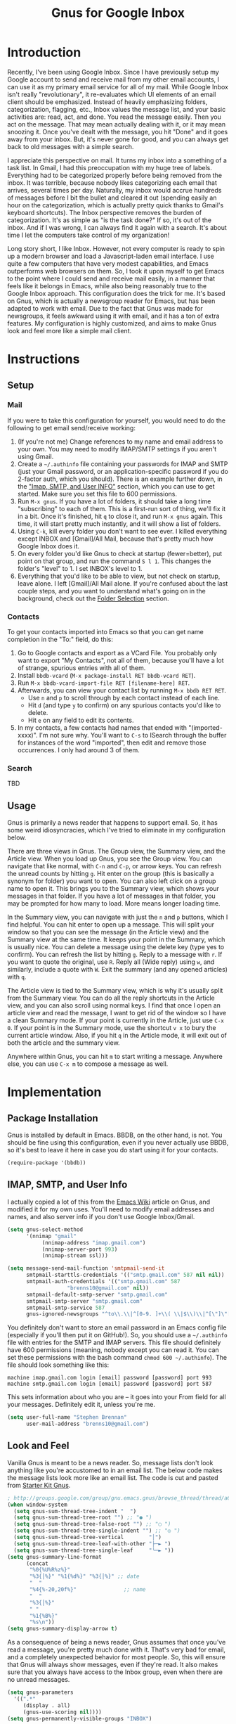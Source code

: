#+TITLE: Gnus for Google Inbox

* Introduction

Recently, I've been using Google Inbox.  Since I have previously setup my Google
account to send and receive mail from my other email accounts, I can use it as
my primary email service for all of my mail.  While Google Inbox isn't really
"revolutionary", it re-evaluates which UI elements of an email client should be
emphasized.  Instead of heavily emphasizing folders, categorization, flagging,
etc., Inbox values the message list, and your basic activities are: read, act,
and done.  You read the message easily.  Then you act on the message.  That may
mean actually dealing with it, or it may mean snoozing it.  Once you've dealt
with the message, you hit "Done" and it goes away from your inbox.  But, it's
never gone for good, and you can always get back to old messages with a simple
search.

I appreciate this perspective on mail.  It turns my inbox into a something of a
task list.  In Gmail, I had this preoccupation with my huge tree of labels.
Everything had to be categorized properly before being removed from the inbox.
It was terrible, because nobody likes categorizing each email that arrives,
several times per day.  Naturally, my inbox would accrue hundreds of messages
before I bit the bullet and cleared it out (spending easily an hour on the
categorization, which is actually pretty quick thanks to Gmail's keyboard
shortcuts).  The Inbox perspective removes the burden of categorization.  It's
as simple as "is the task done?"  If so, it's out of the inbox.  And if I was
wrong, I can always find it again with a search.  It's about time I let the
computers take control of my organization!

Long story short, I like Inbox.  However, not every computer is ready to spin up
a modern browser and load a Javascript-laden email interface.  I use quite a few
computers that have very modest capabilities, and Emacs outperforms web browsers
on them.  So, I took it upon myself to get Emacs to the point where I could send
and receive mail easily, in a manner that feels like it belongs in Emacs, while
also being reasonably true to the Google Inbox approach.  This configuration
does the trick for me.  It's based on Gnus, which is actually a newsgroup reader
for Emacs, but has been adapted to work with email.  Due to the fact that Gnus
was made for newsgroups, it feels awkward using it with email, and it has a ton
of extra features.  My configuration is highly customized, and aims to make Gnus
look and feel more like a simple mail client.

* Instructions
** Setup
*** Mail

If you were to take this configuration for yourself, you would need to do the
following to get email send/receive working:
1. (If you're not me) Change references to my name and email address to your
   own.  You may need to modify IMAP/SMTP settings if you aren't using Gmail.
2. Create a =~/.authinfo= file containing your passwords for IMAP and SMTP (just
   your Gmail password, or an application-specific password if you do 2-factor
   auth, which you should).  There is an example further down, in the [[authinfo]["Imap,
   SMTP, and User INFO"]] section, which you can use to get started.  Make sure
   you set this file to 600 permissions.
3. Run =M-x gnus=.  If you have a lot of folders, it should take a long time
   "subscribing" to each of them.  This is a first-run sort of thing, we'll fix
   it in a bit.  Once it's finished, hit =q= to close it, and run =M-x gnus=
   again.  This time, it will start pretty much instantly, and it will show a
   list of folders.
4. Using =C-k=, kill every folder you don't want to see ever.  I killed
   everything except INBOX and [Gmail]/All Mail, because that's pretty much how
   Google Inbox does it.
5. On every folder you'd like Gnus to check at startup (fewer=better), put point
   on that group, and run the command =S l 1=.  This changes the folder's
   "level" to 1.  I set INBOX's level to 1.
6. Everything that you'd like to be able to view, but not check on startup,
   leave alone.  I left [Gmail]/All Mail alone.  If you're confused about the
   last couple steps, and you want to understand what's going on in the
   background, check out the [[folderselection][Folder Selection]] section.

*** Contacts

To get your contacts imported into Emacs so that you can get name completion in
the "To:" field, do this:
1. Go to Google contacts and export as a VCard File.  You probably only want to
   export "My Contacts", not all of them, because you'll have a lot of strange,
   spurious entries with all of them.
2. Install =bbdb-vcard= (=M-x package-install RET bbdb-vcard RET=).
3. Run =M-x bbdb-vcard-import-file RET [filename-here] RET=.
4. Afterwards, you can view your contact list by running =M-x bbdb RET RET=.
   + Use =n= and =p= to scroll through by each contact instead of each line.
   + Hit =d= (and type =y= to confirm) on any spurious contacts you'd like to
     delete.
   + Hit =e= on any field to edit its contents.
5. In my contacts, a few contacts had names that ended with "(imported-xxxx)".
   I'm not sure why.  You'll want to =C-s= to ISearch through the buffer for
   instances of the word "imported", then edit and remove those occurrences.  I
   only had around 3 of them.

*** Search

TBD

** Usage

Gnus is primarily a news reader that happens to support email.  So, it has some
weird idiosyncracies, which I've tried to eliminate in my configuration below.

There are three views in Gnus.  The Group view, the Summary view, and the
Article view.  When you load up Gnus, you see the Group view.  You can navigate
that like normal, with =C-n= and =C-p=, or arrow keys.  You can refresh the
unread counts by hitting =g=.  Hit enter on the group (this is basically a
synonym for folder) you want to open.  You can also left click on a group name
to open it.  This brings you to the Summary view, which shows your messages in
that folder.  If you have a lot of messages in that folder, you may be prompted
for how many to load.  More means longer loading time.

In the Summary view, you can navigate with just the =n= and =p= buttons, which I
find helpful.  You can hit enter to open up a message.  This will split your
window so that you can see the message (in the Article view) and the Summary
view at the same time.  It keeps your point in the Summary, which is usually
nice.  You can delete a message using the delete key (type yes to confirm).  You
can refresh the list by hitting =g=.  Reply to a message with =r=.  If you want
to quote the original, use =R=.  Reply all (Wide reply) using =w=, and
similarly, include a quote with =W=.  Exit the summary (and any opened articles)
with =q=.

The Article view is tied to the Summary view, which is why it's usually split
from the Summary view.  You can do all the reply shortcuts in the Article view,
and you can also scroll using normal keys.  I find that once I open an article
view and read the message, I want to get rid of the window so I have a clean
Summary mode.  If your point is currently in the Article, just use =C-x 0=.  If
your point is in the Summary mode, use the shortcut =v x= to bury the current
article window.  Also, if you hit =q= in the Article mode, it will exit out of
both the article and the summary view.

Anywhere within Gnus, you can hit =m= to start writing a message.  Anywhere
else, you can use =C-x m= to compose a message as well.

* Implementation
** Package Installation

Gnus is installed by default in Emacs.  BBDB, on the other hand, is not.  You
should be fine using this configuration, even if you never actually use BBDB, so
it's best to leave it here in case you do start using it for your contacts.

#+begin_src emacs-lisp :tangle yes
(require-package '(bbdb))
#+end_src

** IMAP, SMTP, and User Info

I actually copied a lot of this from the [[http://www.emacswiki.org/emacs/GnusGmail][Emacs Wiki]] article on Gnus, and
modified it for my own uses.  You'll need to modify email addresses and names,
and also server info if you don't use Google Inbox/Gmail.

#+name: init
#+begin_src emacs-lisp
(setq gnus-select-method
      '(nnimap "gmail"
	       (nnimap-address "imap.gmail.com")
	       (nnimap-server-port 993)
	       (nnimap-stream ssl)))

(setq message-send-mail-function 'smtpmail-send-it
      smtpmail-starttls-credentials '(("smtp.gmail.com" 587 nil nil))
      smtpmail-auth-credentials '(("smtp.gmail.com" 587
				   "brenns10@gmail.com" nil))
      smtpmail-default-smtp-server "smtp.gmail.com"
      smtpmail-smtp-server "smtp.gmail.com"
      smtpmail-smtp-service 587
      gnus-ignored-newsgroups "^to\\.\\|^[0-9. ]+\\( \\|$\\)\\|^[\"]\"[#'()]")
#+end_src

You definitely don't want to store an email password in an Emacs config file
(especially if you'll then put it on GitHub!).  So, you should use a
=~/.authinfo= file with entries for the SMTP and IMAP servers.  This file should
definitely have 600 permissions (meaning, nobody except you can read it.  You
can set these permissions with the bash command =chmod 600 ~/.authinfo=).  The
file should look something like this:

<<authinfo>>

#+BEGIN_EXAMPLE
machine imap.gmail.com login [email] password [password] port 993
machine smtp.gmail.com login [email] password [password] port 587
#+END_EXAMPLE

This sets information about who you are -- it goes into your From field for all
your messages.  Definitely edit it, unless you're me.

#+begin_src emacs-lisp :tangle yes
(setq user-full-name "Stephen Brennan"
      user-mail-address "brenns10@gmail.com")
#+end_src

** Look and Feel

Vanilla Gnus is meant to be a news reader.  So, message lists don't look
anything like you're accustomed to in an email list.  The below code makes the
message lists look more like an email list.  The code is cut and pasted from
[[https://eschulte.github.io/emacs24-starter-kit/starter-kit-gnus.html][Starter Kit Gnus]].

#+begin_src emacs-lisp :tangle yes
; http://groups.google.com/group/gnu.emacs.gnus/browse_thread/thread/a673a74356e7141f
(when window-system
  (setq gnus-sum-thread-tree-indent "  ")
  (setq gnus-sum-thread-tree-root "") ;; "● ")
  (setq gnus-sum-thread-tree-false-root "") ;; "◯ ")
  (setq gnus-sum-thread-tree-single-indent "") ;; "◎ ")
  (setq gnus-sum-thread-tree-vertical        "│")
  (setq gnus-sum-thread-tree-leaf-with-other "├─► ")
  (setq gnus-sum-thread-tree-single-leaf     "╰─► "))
(setq gnus-summary-line-format
      (concat
       "%0{%U%R%z%}"
       "%3{│%}" "%1{%d%}" "%3{│%}" ;; date
       "  "
       "%4{%-20,20f%}"               ;; name
       "  "
       "%3{│%}"
       " "
       "%1{%B%}"
       "%s\n"))
(setq gnus-summary-display-arrow t)
#+end_src

As a consequence of being a news reader, Gnus assumes that once you've read a
message, you're pretty much done with it.  That's very bad for email, and a
completely unexpected behavior for most people.  So, this will ensure that Gnus
will always show messages, even if they're read.  It also makes sure that you
always have access to the Inbox group, even when there are no unread messages.

#+begin_src emacs-lisp :tangle yes
(setq gnus-parameters
  '((".*"
     (display . all)
     (gnus-use-scoring nil))))
(setq gnus-permanently-visible-groups "INBOX")
#+end_src

This has Gnus display the newest emails first (again, this isn't normal behavior
for Gnus due to being a news reader).

#+begin_src emacs-lisp :tangle yes
(setq gnus-thread-sort-functions
  '(gnus-thread-sort-by-most-recent-number))
#+end_src

This little snippet enables [[https://www.gnu.org/software/emacs/manual/html_node/gnus/Group-Topics.html][topic mode]] for the Group view.  This essentially
allows you to group folders into topics.  Of course, with Google Inbox, this
really doesn't matter.  You can completely get rid of this snippet.  I happen to
like having the topic heading, even though there's only one and I haven't
customized it.  I guess everyone has their idiosyncracies.

#+begin_src emacs-lisp :tangle yes
(add-hook 'gnus-group-mode-hook 'gnus-topic-mode)
#+end_src

** Folder Selection

<<folderselection>>

By the design of Gnus, whenever it starts up, it needs to check every folder
you're "subscribed" to, and get a list of messages in there.  Then, it checks it
against your =~/.newsrc= file to see what you've read.  It's a really silly and
really slow system that stems from the age of news readers.  The Gnus developers
know it can be pretty slow, so they made a way for you to say which folders
you'd like checked on startup, by setting their "level" (1-9).  It's actually
reasonably complex, but allows for plenty of customization.  My customization is
as follows:

- I decided that I only want Gnus to query the server about my Inbox.  So, I set
  my Inbox to level 1, (=S l 1= in the Group buffer, with point on INBOX), and
  then set the correct variable accordingly:
  #+begin_src emacs-lisp :tangle yes
  (setq gnus-activate-level 1)
  #+end_src
- I would like to see some other folders in my Group view (like All Mail), but I
  don't want Gnus to check them every time.  Thankfully, the threshold for a
  folder showing up by default in the Group view is 5.  So, any value from 2 to
  5 will be good.  I set "[Gmail]/All Mail" to be level 2.
- I don't want to see any other folders.  Furthermore, I don't want Gnus to even
  try to track them.  So, I "killed" them using =C-k= in the Group view.  This
  gave them a level of 9.

** Miscellaneous

These commands give me easier access to PGP encryption services.  Basically, if
you open a signed or encrypted message, this will automatically verify or
decrypt it for you.  Also, when you decide to encrypt your messages, it will
ask you to select recipient keys from a list, which is very nice.

#+begin_src emacs-lisp :tangle yes
(setq mm-verify-option 'always)
(setq mm-decrypt-option 'always)
(setq mm-encrypt-option 'guided)
(setq gnus-buttonized-mime-types '("multipart/signed"))
#+end_src

This will automatically quit Gnus non-interactively when Emacs exits, so I don't
need to worry about correctly exiting it myself.

#+begin_src emacs-lisp :tangle yes
(setq gnus-interactive-exit nil)
(add-hook 'kill-emacs-hook (lambda ()
                            (when (boundp 'gnus-group-exit)
                                 (gnus-group-exit))))
#+end_src

Don't let Gnus take the entire window **every time I open something**.

#+begin_src emacs-lisp :tangle yes
(setq gnus-use-full-window nil)
#+end_src

** Key Bindings

Some keys and mouse gestures that make mail navigation easier:
- Use "n" and "p" for navigation, without control button.
- Create a shortcut "v x" that will close the open article buffer.
- Use middle click on article buffer to close it.  Since there is already
  functionality to middle click on message and view it (in Summary view), this
  makes mouse navigation nice using middle click.
- Use the delete key to delete a message, instead of =B <delete>=, which was a
  bit annoying.  This will still prompt for confirmation, but you can disable
  that by setting =gnus-novice-user= to =nil=.

#+begin_src emacs-lisp :tangle yes
(defun stemacs-switch-close ()
  "Switch window and close it."
  (interactive)
  (progn
    (other-window 1)
    (delete-window)))

(defun stemacs-mouse-close (event)
  "Switch to the clicked window and close it."
  (interactive "e")
  (let ((w (posn-window (event-start event))))
    (if (window-valid-p w)
      (delete-window (select-window w))
      nil)))

(add-hook 'gnus-summary-mode-hook
  (lambda ()
    (progn
      (define-key gnus-summary-mode-map (kbd "v x") 'stemacs-switch-close)
      (define-key gnus-summary-mode-map (kbd "n") 'next-line)
      (define-key gnus-summary-mode-map (kbd "p") 'previous-line)
      (define-key gnus-summary-mode-map (kbd "<delete>") 'gnus-summary-delete-article)
      (define-key gnus-summary-mode-map (kbd "g") 'gnus-summary-insert-new-articles))))
(add-hook 'gnus-article-mode-hook
  (lambda ()
    (progn
      (define-key gnus-article-mode-map [down-mouse-2] 'stemacs-mouse-close)
      (define-key gnus-article-mode-map (kbd "<delete>") 'gnus-summary-delete-article))))
#+end_src

** BBDB Contacts

For contacts, I'm using BBDB.  This seems to work for me.  I downloaded my
Google Contacts in VCF, and used bbdb-vcard to import them.

#+begin_src emacs-lisp :tangle yes
;;; bbdb
(require 'bbdb)
(bbdb-initialize 'gnus 'message)
(setq
 bbdb-file "~/.bbdb"
 bbdb-offer-save 'auto
 bbdb-notice-auto-save-file t
 bbdb-expand-mail-aliases t
 bbdb-canonicalize-redundant-nets-p t
 bbdb-always-add-addresses t
 bbdb-complete-name-allow-cycling t
 )
#+end_src
